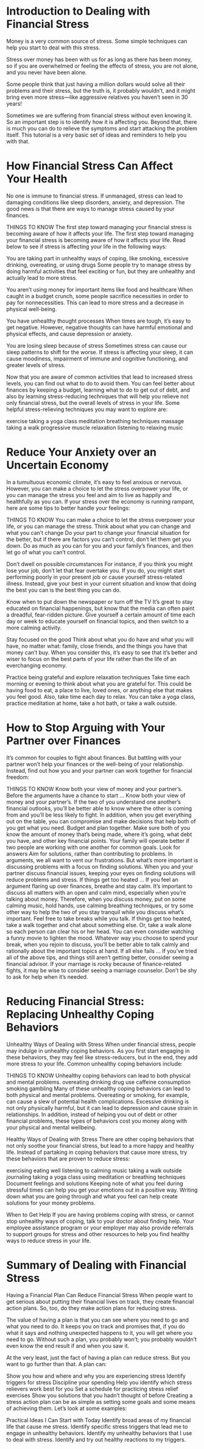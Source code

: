 #+STARTUP: INDENT NUM

* Introduction to Dealing with Financial Stress
Money is a very common source of stress. Some simple techniques can help you start to deal with this stress.

Stress over money has been with us for as long as there has been money, so if you are overwhelmed or feeling the effects of stress, you are not alone, and you never have been alone.

Some people think that just having a million dollars would solve all their problems and their stress, but the truth is, it probably wouldn’t, and it might bring even more stress—like aggressive relatives you haven’t seen in 30 years!

Sometimes we are suffering from financial stress without even knowing it. So an important step is to identify how it is affecting you. Beyond that, there is much you can do to relieve the symptoms and start attacking the problem itself. This tutorial is a very basic set of ideas and reminders to help you with that.


* How Financial Stress Can Affect Your Health
No one is immune to financial stress. If unmanaged, stress can lead to damaging conditions like sleep disorders, anxiety, and depression. The good news is that there are ways to manage stress caused by your finances.

THINGS TO KNOW
The first step toward managing your financial stress is becoming aware of how it affects your life.
The first step toward managing your financial stress is becoming aware of how it affects your life. Read below to see if stress is affecting your life in the following ways:

You are taking part in unhealthy ways of coping, like smoking, excessive drinking, overeating, or using drugs
Some people try to manage stress by doing harmful activities that feel exciting or fun, but they are unhealthy and actually lead to more stress.

You aren’t using money for important items like food and healthcare
When caught in a budget crunch, some people sacrifice necessities in order to pay for nonnecessities. This can lead to more stress and a decrease in physical well-being.

You have unhealthy thought processes
When times are tough, it’s easy to get negative. However, negative thoughts can have harmful emotional and physical effects, and cause depression or anxiety.

You are losing sleep because of stress
Sometimes stress can cause our sleep patterns to shift for the worse. If stress is affecting your sleep, it can cause moodiness, impairment of immune and cognitive functioning, and greater levels of stress.

Now that you are aware of common activities that lead to increased stress levels, you can find out what to do to avoid them. You can feel better about finances by keeping a budget, learning what to do to get out of debt, and also by learning stress-reducing techniques that will help you relieve not only financial stress, but the overall levels of stress in your life. Some helpful stress-relieving techniques you may want to explore are:

exercise
taking a yoga class
meditation
breathing techniques
massage
taking a walk
progressive muscle relaxation
listening to relaxing music


* Reduce Your Anxiety over an Uncertain Economy
In a tumultuous economic climate, it’s easy to feel anxious or nervous. However, you can make a choice to let the stress overpower your life, or you can manage the stress you feel and aim to live as happily and healthfully as you can. If your stress over the economy is running rampant, here are some tips to better handle your feelings:

THINGS TO KNOW
You can make a choice to let the stress overpower your life, or you can manage the stress.
Think about what you can change and what you can’t change
Do your part to change your financial situation for the better, but if there are factors you can’t control, don’t let them get you down. Do as much as you can for you and your family’s finances, and then let go of what you can’t control.

Don’t dwell on possible circumstances
For instance, if you think you might lose your job, don’t let that fear overtake you. If you do, you might start performing poorly in your present job or cause yourself stress-related illness. Instead, give your best in your current situation and know that doing the best you can is the best thing you can do.

Know when to put down the newspaper or turn off the TV
It’s great to stay educated on financial happenings, but know that the media can often paint a dreadful, fear-ridden picture. Give yourself a certain amount of time each day or week to educate yourself on financial topics, and then switch to a more calming activity.

Stay focused on the good
Think about what you do have and what you will have, no matter what: family, close friends, and the things you have that money can’t buy. When you consider this, it’s easy to see that it’s better and wiser to focus on the best parts of your life rather than the life of an everchanging economy.

Practice being grateful and explore relaxation techniques
Take time each morning or evening to think about what you are grateful for. This could be having food to eat, a place to live, loved ones, or anything else that makes you feel good. Also, take time each day to relax. You can take a yoga class, practice meditation at home, take a hot bath, or take a walk outside.


* How to Stop Arguing with Your Partner over Finances
It’s common for couples to fight about finances. But battling with your partner won’t help your finances or the well-being of your relationship. Instead, find out how you and your partner can work together for financial freedom:

THINGS TO KNOW
Know both your view of money and your partner’s.
Before the arguments have a chance to start …
Know both your view of money and your partner’s. If the two of you understand one another’s financial outlooks, you’ll be better able to know where the other is coming from and you’ll be less likely to fight. In addition, when you get everything out on the table, you can compromise and make decisions that help both of you get what you need.
Budget and plan together. Make sure both of you know the amount of money that’s being made, where it’s going, what debt you have, and other key financial points. Your family will operate better if two people are working with one another for common goals.
Look for answers
Aim for solutions, rather than contributing to problems. In arguments, we all want to vent our frustrations. But what’s more important is discussing problems with a focus on finding solutions. When you and your partner discuss financial issues, keeping your eyes on finding solutions will reduce problems and stress.
If things get too heated …
If you feel an argument flaring up over finances, breathe and stay calm. It’s important to discuss all matters with an open and calm mind, especially when you’re talking about money. Therefore, when you discuss money, put on some calming music, hold hands, use calming breathing techniques, or try some other way to help the two of you stay tranquil while you discuss what’s important.
Feel free to take breaks while you talk. If things get too heated, take a walk together and chat about something else. Or, take a walk alone so each person can clear his or her head. You can even consider watching a funny movie to lighten the mood. Whatever way you choose to spend your break, when you rejoin to discuss, you’ll be better able to talk calmly and rationally about the important topics at hand.
If all else fails …
If you’ve tried all of the above tips, and things still aren’t getting better, consider seeing a financial advisor. If your marriage is rocky because of finance-related fights, it may be wise to consider seeing a marriage counselor. Don’t be shy to ask for help when it’s needed.

* Reducing Financial Stress: Replacing Unhealthy Coping Behaviors
Unhealthy Ways of Dealing with Stress
When under financial stress, people may indulge in unhealthy coping behaviors. As you first start engaging in these behaviors, they may feel like stress-reducers, but in the end, they add more stress to your life. Common unhealthy coping behaviors include:

THINGS TO KNOW
Unhealthy coping behaviors can lead to both physical and mental problems.
overeating
drinking
drug use
caffeine consumption
smoking
gambling
Many of these unhealthy coping behaviors can lead to both physical and mental problems. Overeating or smoking, for example, can cause a slew of potential health complications. Excessive drinking is not only physically harmful, but it can lead to depression and cause strain in relationships. In addition, instead of helping you out of debt or other financial problems, these types of behaviors cost you money along with your physical and mental wellbeing.

Healthy Ways of Dealing with Stress
There are other coping behaviors that not only soothe your financial stress, but lead to a more happy and healthy life. Instead of partaking in coping behaviors that cause more stress, try these behaviors that are proven to reduce stress:

exercising
eating well
listening to calming music
taking a walk outside
journaling
taking a yoga class
using meditation or breathing techniques
Document feelings and solutions
Keeping note of what you feel during stressful times can help you get your emotions out in a positive way. Writing down what you are going through and what you feel can help create solutions for your money problems.

When to Get Help
If you are having problems coping with stress, or cannot stop unhealthy ways of coping, talk to your doctor about finding help. Your employee assistance program or your employer may also provide referrals to support groups for stress and other resources to help you find healthy ways to reduce stress in your life.

* Summary of Dealing with Financial Stress
Having a Financial Plan Can Reduce Financial Stress
When people want to get serious about putting their financial lives on track, they create financial action plans. So, too, do they make action plans for reducing stress.

The value of having a plan is that you can see where you need to go and what you need to do. It keeps you on track and promises that, if you do what it says and nothing unexpected happens to it, you will get where you need to go. Without such a plan, you probably won’t; you probably wouldn’t even know the end result if and when you saw it.

At the very least, just the fact of having a plan can reduce stress. But you want to go further than that. A plan can:

Show you how and where and why you are experiencing stress
Identify triggers for stress
Discipline your spending
Help you identify which stress relievers work best for you
Set a schedule for practicing stress relief exercises
Show you solutions that you hadn’t thought of before
Creating a stress action plan can be as simple as setting some goals and some means of achieving them. Let’s look at some examples:

Practical Ideas I Can Start with Today
Identify broad areas of my financial life that cause me stress.
Identify specific stress triggers that lead me to engage in unhealthy behaviors.
Identify my unhealthy behaviors that I use to deal with stress.
Identify and try out healthy reactions to my triggers.

